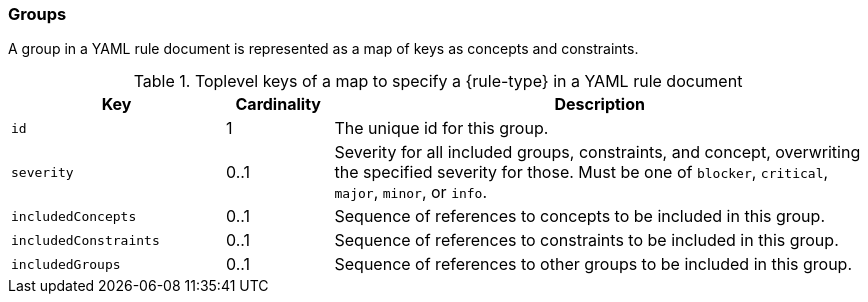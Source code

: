 //
//
//

=== Groups

A group in a YAML rule document is represented as a map of keys as concepts
and constraints.

.Toplevel keys of a map to specify a {rule-type} in a YAML rule document
[cols="2,1,5",options="header"]
|===

| Key
| Cardinality
| Description

| `id`
| 1
| The unique id for this group.

| `severity`
| 0..1
| Severity for all included groups, constraints, and concept, overwriting
  the specified severity for those.
  Must be one of `blocker`, `critical`, `major`, `minor`, or `info`.

| `includedConcepts`
| 0..1
| Sequence of references to concepts to be included in this group.

| `includedConstraints`
| 0..1
| Sequence of references to constraints to be included in this group.

| `includedGroups`
| 0..1
| Sequence of references to other groups to be included in this group.

|===

